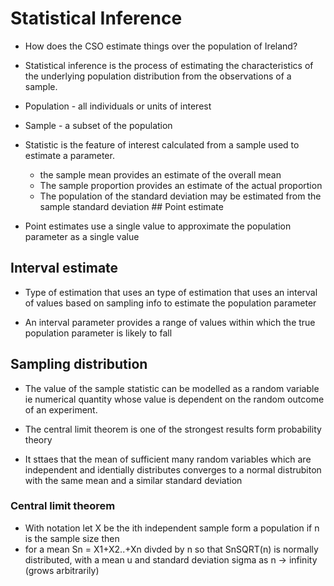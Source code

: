 * Statistical Inference
:PROPERTIES:
:CUSTOM_ID: statistical-inference
:END:
- How does the CSO estimate things over the population of Ireland?

- Statistical inference is the process of estimating the characteristics
  of the underlying population distribution from the observations of a
  sample.

- Population - all individuals or units of interest

- Sample - a subset of the population

- Statistic is the feature of interest calculated from a sample used to
  estimate a parameter.

  - the sample mean provides an estimate of the overall mean
  - The sample proportion provides an estimate of the actual proportion
  - The population of the standard deviation may be estimated from the
    sample standard deviation ## Point estimate

- Point estimates use a single value to approximate the population
  parameter as a single value

** Interval estimate
:PROPERTIES:
:CUSTOM_ID: interval-estimate
:END:
- Type of estimation that uses an type of estimation that uses an
  interval of values based on sampling info to estimate the population
  parameter

- An interval parameter provides a range of values within which the true
  population parameter is likely to fall

** Sampling distribution
:PROPERTIES:
:CUSTOM_ID: sampling-distribution
:END:
- The value of the sample statistic can be modelled as a random variable
  ie numerical quantity whose value is dependent on the random outcome
  of an experiment.

- The central limit theorem is one of the strongest results form
  probability theory

- It sttaes that the mean of sufficient many random variables which are
  independent and identially distributes converges to a normal
  distrubiton with the same mean and a similar standard deviation

*** Central limit theorem
:PROPERTIES:
:CUSTOM_ID: central-limit-theorem
:END:
- With notation let X be the ith independent sample form a population if
  n is the sample size then
- for a mean Sn = X1+X2..+Xn divded by n so that SnSQRT(n) is normally
  distributed, with a mean u and standard deviation sigma as n ->
  infinity (grows arbitrarily)
